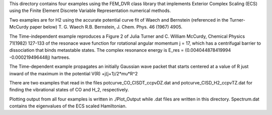 This directory contains four examples using the FEM_DVR class
library that implements Exterior Complex Scaling (ECS) using the
Finite Element Discrete Variable Representation numerical methods.

Two examples are for H2 using the accurate potential
curve fit of Waech and Bernstein (referenced in the Turner-McCurdy
paper below) T. G. Waech R.B. Bernstein, J. Chem. Phys. 46 (1967)
4905.

The Time-independent example reproduces a Figure 2 of Julia Turner
and C. William McCurdy, Chemical Physics 71(1982) 127-133 of the
resonace wave function for rotational angular momentum j = 17, which
has a centrifugal barrier to dissociation that binds metastable
states.  The complex resonance energy is  E_res = (0.004044878419994
-0.000219496448j)  hartrees.

The Time-dependent example propagates an initially Gaussian wave
packet that starts centered at a value of R just inward of the
maximum in the potential V(R) +j(j+1)/2*\mu*R^2

There are two examples that read in the files potcurve_CO_CISDT_ccpvDZ.dat
and potcurve_CISD_H2_ccpvTZ.dat for finding the vibrational states of CO
and H_2, respectively.

Plotting output from all four examples is written in ./Plot_Output
while .dat files are written in this directory.  Spectrum.dat
contains the eigenvalues of the ECS scaled Hamiltonian.
